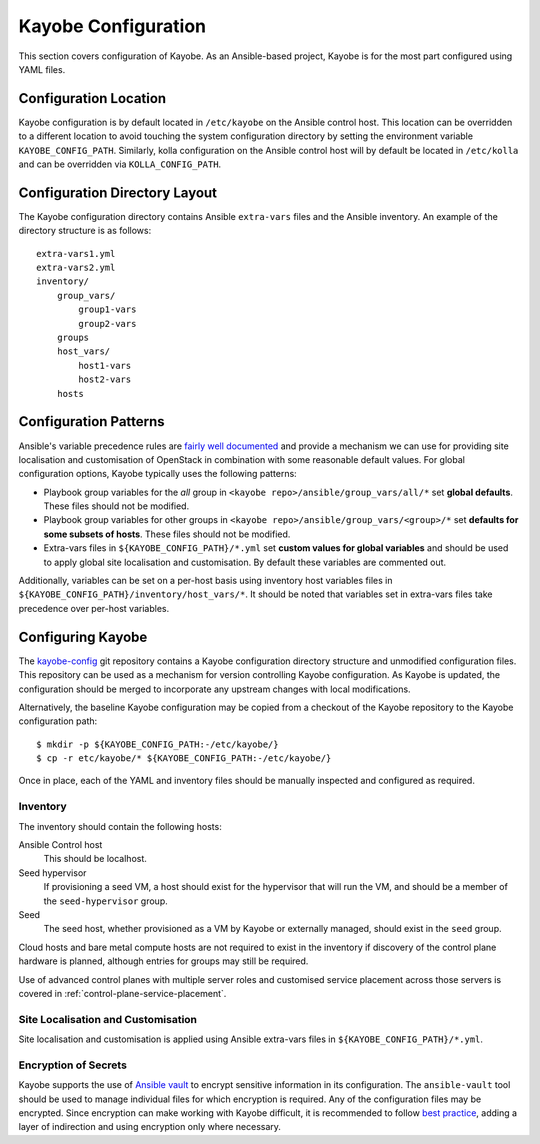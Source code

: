 ====================
Kayobe Configuration
====================

This section covers configuration of Kayobe.  As an Ansible-based project,
Kayobe is for the most part configured using YAML files.

Configuration Location
======================

Kayobe configuration is by default located in ``/etc/kayobe`` on the Ansible
control host. This location can be overridden to a different location to avoid
touching the system configuration directory by setting the environment variable
``KAYOBE_CONFIG_PATH``.  Similarly, kolla configuration on the Ansible control
host will by default be located in ``/etc/kolla`` and can be overridden via
``KOLLA_CONFIG_PATH``.

Configuration Directory Layout
==============================

The Kayobe configuration directory contains Ansible ``extra-vars`` files and
the Ansible inventory.  An example of the directory structure is as follows::

    extra-vars1.yml
    extra-vars2.yml
    inventory/
        group_vars/
            group1-vars
            group2-vars
        groups
        host_vars/
            host1-vars
            host2-vars
        hosts

Configuration Patterns
======================

Ansible's variable precedence rules are `fairly well documented
<http://docs.ansible.com/ansible/playbooks_variables.html#variable-precedence-where-should-i-put-a-variable>`_
and provide a mechanism we can use for providing site localisation and
customisation of OpenStack in combination with some reasonable default values.
For global configuration options, Kayobe typically uses the following patterns:

- Playbook group variables for the *all* group in
  ``<kayobe repo>/ansible/group_vars/all/*`` set **global defaults**.  These
  files should not be modified.
- Playbook group variables for other groups in
  ``<kayobe repo>/ansible/group_vars/<group>/*`` set **defaults for some subsets
  of hosts**.  These files should not be modified.
- Extra-vars files in ``${KAYOBE_CONFIG_PATH}/*.yml`` set **custom values
  for global variables** and should be used to apply global site localisation
  and customisation.  By default these variables are commented out.

Additionally, variables can be set on a per-host basis using inventory host
variables files in ``${KAYOBE_CONFIG_PATH}/inventory/host_vars/*``.  It should
be noted that variables set in extra-vars files take precedence over per-host
variables.

.. _configuring-kayobe:

Configuring Kayobe
==================

The `kayobe-config <https://opendev.org/openstack/kayobe-config>`_ git
repository contains a Kayobe configuration directory structure and unmodified
configuration files.  This repository can be used as a mechanism for version
controlling Kayobe configuration.  As Kayobe is updated, the configuration
should be merged to incorporate any upstream changes with local modifications.

Alternatively, the baseline Kayobe configuration may be copied from a checkout
of the Kayobe repository to the Kayobe configuration path::

    $ mkdir -p ${KAYOBE_CONFIG_PATH:-/etc/kayobe/}
    $ cp -r etc/kayobe/* ${KAYOBE_CONFIG_PATH:-/etc/kayobe/}

Once in place, each of the YAML and inventory files should be manually
inspected and configured as required.

Inventory
----------

The inventory should contain the following hosts:

Ansible Control host
    This should be localhost.
Seed hypervisor
    If provisioning a seed VM, a host should exist for the hypervisor that
    will run the VM, and should be a member of the ``seed-hypervisor`` group.
Seed
    The seed host, whether provisioned as a VM by Kayobe or externally managed,
    should exist in the ``seed`` group.

Cloud hosts and bare metal compute hosts are not required to exist in the
inventory if discovery of the control plane hardware is planned, although
entries for groups may still be required.

Use of advanced control planes with multiple server roles and customised
service placement across those servers is covered in
:ref:`control-plane-service-placement`.

Site Localisation and Customisation
-----------------------------------

Site localisation and customisation is applied using Ansible extra-vars files
in ``${KAYOBE_CONFIG_PATH}/*.yml``.

Encryption of Secrets
---------------------

Kayobe supports the use of `Ansible vault
<http://docs.ansible.com/ansible/playbooks_vault.html>`_ to encrypt sensitive
information in its configuration.  The ``ansible-vault`` tool should be used to
manage individual files for which encryption is required.  Any of the
configuration files may be encrypted.  Since encryption can make working with
Kayobe difficult, it is recommended to follow `best practice
<http://docs.ansible.com/ansible/playbooks_best_practices.html#best-practices-for-variables-and-vaults>`_,
adding a layer of indirection and using encryption only where necessary.
